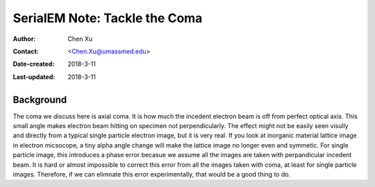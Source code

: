 .. _serialEM-note-tacke-coma:

SerialEM Note: Tackle the Coma
==============================

:Author: Chen Xu
:Contact: <Chen.Xu@umassmed.edu>
:Date-created: 2018-3-11
:Last-updated: 2018-3-11

.. glossary::

   Abstract
      For high resolution data, coma is always a concern or something we don't want to miss or ignore.  With image-beam shift, 
      even on a carefully aligned, coma-free scope, there is always some coma induced by the shift. On the other hand, if we can 
      collect CryoEM data with some image shift, that would increase the effcieny a lot. The question is how much worse the data becomes 
      with certainly mount of image shift in the shots. A more important question is if we can have a way to correct coma that is
      induced by image-beam shift. 
      
      In this note, I try to explain how to access coma induced by the shift, more or less quantitatively and how to correct the coma
      using currently available functions in SerialEM. 
      
      This is very fresh, work in progress, both in SerialEM and this document. 
      
      
.. _background:

Background
----------

The coma we discuss here is axial coma. It is how much the incedent electron beam is off from perfect optical axis. This small angle makes electron beam hitting on specimen not perpendicularly. The effect might not be easily seen visully and directly from a typical single particle electron image, but it is very real. If you look at inorganic material lattice image in electron micsocope, a tiny alpha angle change will make the lattice image no longer even and symmetic. For single particle image, this introduces a phase error becasue we assume
all the images are taken with perpandicular incedent beam. It is hard or almost impossible to correct this error from all the images taken with coma, at least for single particle images. Therefore, if we can elimnate this error experimentally, that would be a good thing to do.

